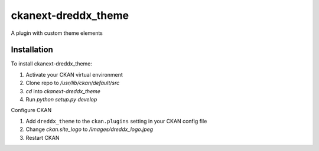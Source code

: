 =============
ckanext-dreddx_theme
=============

A plugin with custom theme elements

------------
Installation
------------

To install ckanext-dreddx_theme:

1. Activate your CKAN virtual environment

2. Clone repo to `/usr/lib/ckan/default/src`

3. `cd` into `ckanext-dreddx_theme`

4. Run `python setup.py develop`

Configure CKAN

1. Add ``dreddx_theme`` to the ``ckan.plugins`` setting in your CKAN
   config file

2. Change `ckan.site_logo` to `/images/dreddx_logo.jpeg`

3. Restart CKAN
